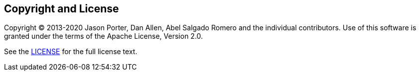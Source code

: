 == Copyright and License
:uri-license: https://github.com/asciidoctor/asciidoctor-maven-plugin/blob/master/LICENSE.txt

Copyright (C) 2013-2020 Jason Porter, Dan Allen, Abel Salgado Romero and the individual contributors.
Use of this software is granted under the terms of the Apache License, Version 2.0.

See the {uri-license}[LICENSE^] for the full license text.
